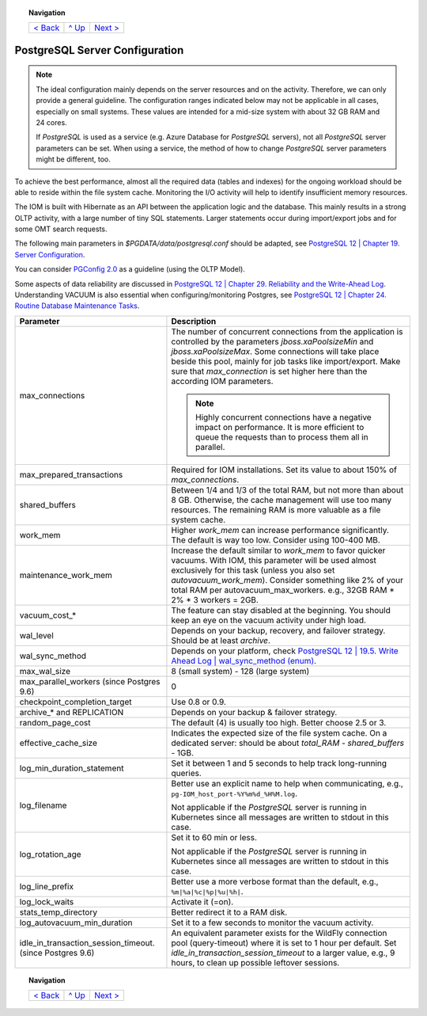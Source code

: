 .. topic:: Navigation

  +--------------------------+-----------------+--------------------------+
  |`< Back                   |`^ Up            |`Next >                   |
  |<SecretKeyRef.rst>`_      |<../README.rst>`_|<IOMDatabase.rst>`_       |
  +--------------------------+-----------------+--------------------------+

PostgreSQL Server Configuration
*******************************

.. note::

  The ideal configuration mainly depends on the server resources and on the activity. Therefore, we can only provide a general guideline. The configuration ranges indicated below may not be applicable in all cases, especially on small systems. These values are intended for a mid-size system with about 32 GB RAM and 24 cores.

  If *PostgreSQL* is used as a service (e.g. Azure Database for *PostgreSQL* servers), not all *PostgreSQL* server parameters can be set. When using a service, the method of how to change *PostgreSQL* server parameters might be different, too.

To achieve the best performance, almost all the required data (tables and indexes) for the ongoing workload should be able to reside within the file system cache. Monitoring the I/O activity will help to identify insufficient memory resources.

The IOM is built with Hibernate as an API between the application logic and the database. This mainly results in a strong OLTP activity, with a large number of tiny SQL statements. Larger statements occur during import/export jobs and for some OMT search requests.

The following main parameters in *$PGDATA/data/postgresql.conf* should be adapted, see `PostgreSQL 12 | Chapter 19. Server Configuration <https://www.postgresql.org/docs/12/static/runtime-config-resource.html>`_.

You can consider `PGConfig 2.0 <http://www.pgconfig.org/>`_ as a guideline (using the OLTP Model).

Some aspects of data reliability are discussed in `PostgreSQL 12 | Chapter 29. Reliability and the Write-Ahead Log <https://www.postgresql.org/docs/12/static/wal.html>`_. Understanding VACUUM is also essential when configuring/monitoring Postgres, see `PostgreSQL 12 | Chapter 24. Routine Database Maintenance Tasks <https://www.postgresql.org/docs/12/static/routine-vacuuming.html>`_.
  
+----------------------------------------+-----------------------------------------------------------------------------------------------+
|Parameter                               |Description                                                                                    |
|                                        |                                                                                               |
+========================================+===============================================================================================+
|max_connections                         |The number of concurrent connections from the application is controlled by the parameters      |
|                                        |*jboss.xaPoolsizeMin* and *jboss.xaPoolsizeMax*.  Some connections will take place beside this |
|                                        |pool, mainly for job tasks like import/export. Make sure that *max_connection* is set higher   |
|                                        |here than the according IOM parameters.                                                        |
|                                        |                                                                                               |
|                                        |.. note::                                                                                      |
|                                        |                                                                                               |
|                                        |  Highly concurrent connections have a negative impact on performance. It is more              |
|                                        |  efficient to queue the requests than to process them all in parallel.                        |
+----------------------------------------+-----------------------------------------------------------------------------------------------+
|max_prepared_transactions               |Required for IOM installations. Set its value to about 150% of *max_connections*.              |
|                                        |                                                                                               |
|                                        |                                                                                               |
+----------------------------------------+-----------------------------------------------------------------------------------------------+
|shared_buffers                          |Between 1/4 and 1/3 of the total RAM, but not more than about 8 GB. Otherwise, the cache       |
|                                        |management will use too many resources. The remaining RAM is more valuable as a file system    |
|                                        |cache.                                                                                         |
+----------------------------------------+-----------------------------------------------------------------------------------------------+
|work_mem                                |Higher *work_mem* can increase performance significantly. The default is way too low. Consider |
|                                        |using 100-400 MB.                                                                              |
|                                        |                                                                                               |
+----------------------------------------+-----------------------------------------------------------------------------------------------+
|maintenance_work_mem                    |Increase the default similar to *work_mem* to favor quicker vacuums. With IOM, this parameter  |
|                                        |will be used almost exclusively for this task (unless you also set *autovacuum_work_mem*).     |
|                                        |Consider something like 2% of your total RAM per autovacuum_max_workers. e.g., 32GB RAM * 2% * |
|                                        |3 workers = 2GB.                                                                               |
+----------------------------------------+-----------------------------------------------------------------------------------------------+
|vacuum_cost_*                           |The feature can stay disabled at the beginning. You should keep an eye on the vacuum activity  |
|                                        |under high load.                                                                               |
|                                        |                                                                                               |
+----------------------------------------+-----------------------------------------------------------------------------------------------+
|wal_level                               |Depends on your backup, recovery, and failover strategy. Should be at least *archive*.         |
|                                        |                                                                                               |
|                                        |                                                                                               |
+----------------------------------------+-----------------------------------------------------------------------------------------------+
|wal_sync_method                         |Depends on your platform, check `PostgreSQL 12 | 19.5. Write Ahead Log | wal_sync_method (enum)|
|                                        |<https://www.postgresql.org/docs/12/static/runtime-config-wal.html#GUC-WAL-SYNC-METHOD>`_.     |
|                                        |                                                                                               |
+----------------------------------------+-----------------------------------------------------------------------------------------------+
|max_wal_size                            |8 (small system) - 128 (large system)                                                          |
|                                        |                                                                                               |
|                                        |                                                                                               |
+----------------------------------------+-----------------------------------------------------------------------------------------------+
|max_parallel_workers (since Postgres    |0                                                                                              |
|9.6)                                    |                                                                                               |
|                                        |                                                                                               |
+----------------------------------------+-----------------------------------------------------------------------------------------------+
|checkpoint_completion_target            |Use 0.8 or 0.9.                                                                                |
|                                        |                                                                                               |
|                                        |                                                                                               |
+----------------------------------------+-----------------------------------------------------------------------------------------------+
|archive_* and REPLICATION               |Depends on your backup & failover strategy.                                                    |
|                                        |                                                                                               |
|                                        |                                                                                               |
+----------------------------------------+-----------------------------------------------------------------------------------------------+
|random_page_cost                        |The default (4) is usually too high. Better choose 2.5 or 3.                                   |
|                                        |                                                                                               |
|                                        |                                                                                               |
+----------------------------------------+-----------------------------------------------------------------------------------------------+
|effective_cache_size                    |Indicates the expected size of the file system cache. On a dedicated server: should be about   |
|                                        |*total_RAM* - *shared_buffers* - 1GB.                                                          |
|                                        |                                                                                               |
+----------------------------------------+-----------------------------------------------------------------------------------------------+
|log_min_duration_statement              |Set it between 1 and 5 seconds to help track long-running queries.                             |
|                                        |                                                                                               |
|                                        |                                                                                               |
+----------------------------------------+-----------------------------------------------------------------------------------------------+
|log_filename                            |Better use an explicit name to help when communicating, e.g.,                                  |
|                                        |``pg-IOM_host_port-%Y%m%d_%H%M.log``.                                                          |
|                                        |                                                                                               |
|                                        |Not applicable if the *PostgreSQL* server is running in Kubernetes since all messages are      |
|                                        |written to stdout in this case.                                                                |
+----------------------------------------+-----------------------------------------------------------------------------------------------+
|log_rotation_age                        |Set it to 60 min or less.                                                                      |
|                                        |                                                                                               |
|                                        |Not applicable if the *PostgreSQL* server is running in Kubernetes since all messages are      |
|                                        |written to stdout in this case.                                                                |
+----------------------------------------+-----------------------------------------------------------------------------------------------+
|log_line_prefix                         |Better use a more verbose format than the default, e.g., ``%m|%a|%c|%p|%u|%h|``.               |
|                                        |                                                                                               |
|                                        |                                                                                               |
+----------------------------------------+-----------------------------------------------------------------------------------------------+
|log_lock_waits                          |Activate it (=on).                                                                             |
|                                        |                                                                                               |
|                                        |                                                                                               |
+----------------------------------------+-----------------------------------------------------------------------------------------------+
|stats_temp_directory                    |Better redirect it to a RAM disk.                                                              |
|                                        |                                                                                               |
|                                        |                                                                                               |
+----------------------------------------+-----------------------------------------------------------------------------------------------+
|log_autovacuum_min_duration             |Set it to a few seconds to monitor the vacuum activity.                                        |
|                                        |                                                                                               |
|                                        |                                                                                               |
+----------------------------------------+-----------------------------------------------------------------------------------------------+
|idle_in_transaction_session_timeout.    |An equivalent parameter exists for the WildFly connection pool (query-timeout) where it is set |
|(since Postgres 9.6)                    |to 1 hour per default. Set *idle_in_transaction_session_timeout* to a larger value, e.g., 9    |
|                                        |hours, to clean up possible leftover sessions.                                                 |
+----------------------------------------+-----------------------------------------------------------------------------------------------+
								 
.. topic:: Navigation

  +--------------------------+-----------------+--------------------------+
  |`< Back                   |`^ Up            |`Next >                   |
  |<SecretKeyRef.rst>`_      |<../README.rst>`_|<IOMDatabase.rst>`_       |
  +--------------------------+-----------------+--------------------------+
